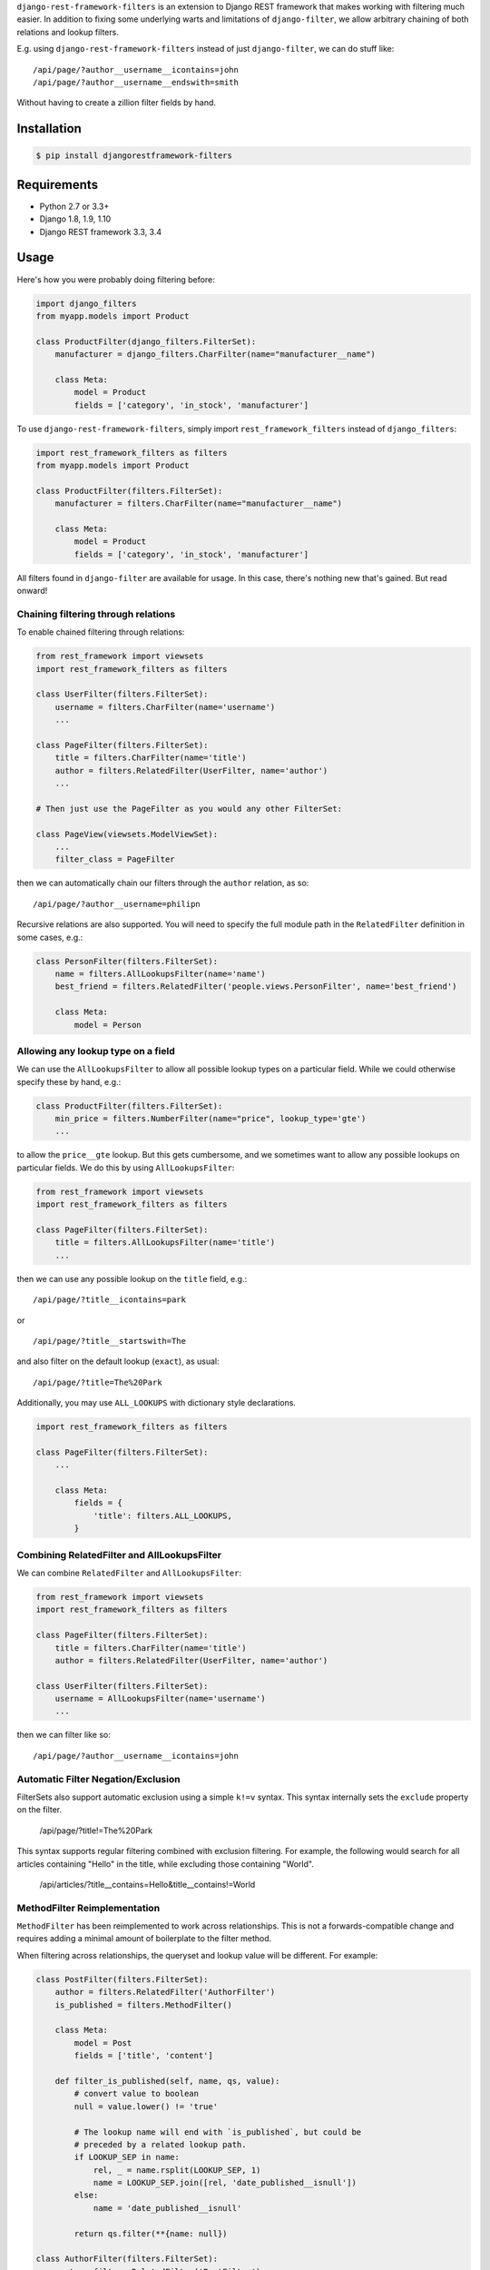 ``django-rest-framework-filters`` is an extension to Django REST framework that makes working with filtering much easier.  In addition to fixing some underlying warts and limitations of ``django-filter``, we allow arbitrary chaining of both relations and lookup filters.

E.g. using ``django-rest-framework-filters`` instead of just ``django-filter``, we can do stuff like::

    /api/page/?author__username__icontains=john
    /api/page/?author__username__endswith=smith

Without having to create a zillion filter fields by hand.

.. image:: https://secure.travis-ci.org/philipn/django-rest-framework-filters.png?branch=master
   :target: http://travis-ci.org/philipn/django-rest-framework-filters

Installation
------------

.. code-block:: bash

    $ pip install djangorestframework-filters

Requirements
------------

* Python 2.7 or 3.3+
* Django 1.8, 1.9, 1.10
* Django REST framework 3.3, 3.4

Usage
-----

Here's how you were probably doing filtering before:

.. code-block:: python

    import django_filters
    from myapp.models import Product

    class ProductFilter(django_filters.FilterSet):
        manufacturer = django_filters.CharFilter(name="manufacturer__name")

        class Meta:
            model = Product
            fields = ['category', 'in_stock', 'manufacturer']


To use ``django-rest-framework-filters``, simply import ``rest_framework_filters`` instead of
``django_filters``:

.. code-block:: python

    import rest_framework_filters as filters
    from myapp.models import Product

    class ProductFilter(filters.FilterSet):
        manufacturer = filters.CharFilter(name="manufacturer__name")

        class Meta:
            model = Product
            fields = ['category', 'in_stock', 'manufacturer']

All filters found in ``django-filter`` are available for usage.  In this case, there's nothing new
that's gained.  But read onward!


Chaining filtering through relations
~~~~~~~~~~~~~~~~~~~~~~~~~~~~~~~~~~~~

To enable chained filtering through relations:

.. code-block:: python

    from rest_framework import viewsets
    import rest_framework_filters as filters

    class UserFilter(filters.FilterSet):
        username = filters.CharFilter(name='username')
        ...

    class PageFilter(filters.FilterSet):
        title = filters.CharFilter(name='title')
        author = filters.RelatedFilter(UserFilter, name='author')
        ...

    # Then just use the PageFilter as you would any other FilterSet:

    class PageView(viewsets.ModelViewSet):
        ...
        filter_class = PageFilter

then we can automatically chain our filters through the ``author`` relation, as so::

    /api/page/?author__username=philipn

Recursive relations are also supported.  You will need to specify the full module
path in the ``RelatedFilter`` definition in some cases, e.g.:

.. code-block:: python

    class PersonFilter(filters.FilterSet):
        name = filters.AllLookupsFilter(name='name')
        best_friend = filters.RelatedFilter('people.views.PersonFilter', name='best_friend')

        class Meta:
            model = Person


Allowing any lookup type on a field
~~~~~~~~~~~~~~~~~~~~~~~~~~~~~~~~~~~

We can use the ``AllLookupsFilter`` to allow all possible lookup types on a particular
field.  While we could otherwise specify these by hand, e.g.:

.. code-block:: python

    class ProductFilter(filters.FilterSet):
        min_price = filters.NumberFilter(name="price", lookup_type='gte')
        ...

to allow the ``price__gte`` lookup.  But this gets cumbersome, and we sometimes want to
allow any possible lookups on particular fields.  We do this by using ``AllLookupsFilter``:

.. code-block:: python

    from rest_framework import viewsets
    import rest_framework_filters as filters

    class PageFilter(filters.FilterSet):
        title = filters.AllLookupsFilter(name='title')
        ...

then we can use any possible lookup on the ``title`` field, e.g.::

    /api/page/?title__icontains=park

or ::

    /api/page/?title__startswith=The

and also filter on the default lookup (``exact``), as usual::

    /api/page/?title=The%20Park

Additionally, you may use ``ALL_LOOKUPS`` with dictionary style declarations.

.. code-block:: python

    import rest_framework_filters as filters

    class PageFilter(filters.FilterSet):
        ...

        class Meta:
            fields = {
                'title': filters.ALL_LOOKUPS,
            }


Combining RelatedFilter and AllLookupsFilter
~~~~~~~~~~~~~~~~~~~~~~~~~~~~~~~~~~~~~~~~~~~~

We can combine ``RelatedFilter`` and ``AllLookupsFilter``:

.. code-block:: python

    from rest_framework import viewsets
    import rest_framework_filters as filters

    class PageFilter(filters.FilterSet):
        title = filters.CharFilter(name='title')
        author = filters.RelatedFilter(UserFilter, name='author')

    class UserFilter(filters.FilterSet):
        username = AllLookupsFilter(name='username')
        ...

then we can filter like so::

    /api/page/?author__username__icontains=john

Automatic Filter Negation/Exclusion
~~~~~~~~~~~~~~~~~~~~~~~~~~~~~~~~~~~

FilterSets also support automatic exclusion using a simple ``k!=v`` syntax. This syntax
internally sets the ``exclude`` property on the filter.

    /api/page/?title!=The%20Park

This syntax supports regular filtering combined with exclusion filtering. For example,
the following would search for all articles containing "Hello" in the title, while
excluding those containing "World".

    /api/articles/?title__contains=Hello&title__contains!=World

MethodFilter Reimplementation
~~~~~~~~~~~~~~~~~~~~~~~~~~~~~

``MethodFilter`` has been reimplemented to work across relationships. This is not a
forwards-compatible change and requires adding a minimal amount of boilerplate to the
filter method.

When filtering across relationships, the queryset and lookup value will be different.
For example:

.. code-block:: python

    class PostFilter(filters.FilterSet):
        author = filters.RelatedFilter('AuthorFilter')
        is_published = filters.MethodFilter()

        class Meta:
            model = Post
            fields = ['title', 'content']

        def filter_is_published(self, name, qs, value):
            # convert value to boolean
            null = value.lower() != 'true'

            # The lookup name will end with `is_published`, but could be
            # preceded by a related lookup path.
            if LOOKUP_SEP in name:
                rel, _ = name.rsplit(LOOKUP_SEP, 1)
                name = LOOKUP_SEP.join([rel, 'date_published__isnull'])
            else:
                name = 'date_published__isnull'

            return qs.filter(**{name: null})

    class AuthorFilter(filters.FilterSet):
        posts = filters.RelatedFilter('PostFilter')

        class Meta:
            model = Author
            fields = ['name']

And given these API calls:

.. code-block:: http

    /api/posts/?is_published=true

    /api/authors/?posts__is_published=true


In the first API call, the filter method receives a queryset of posts. In the second,
it receives a queryset of users. The filter method in the example modifies the lookup
name to work across the relationship, allowing you to find published posts, or authors
who have published posts.


DjangoFilterBackend
~~~~~~~~~~~~~~~~~~~

We implement our own subclass of ``DjangoFilterBackend``, which you should probably use instead
of the default ``DjangoFilterBackend``.  Our ``DjangoFilterBackend`` caches repeated filter set
generation — a particularly important optimization when using ``RelatedFilter`` and ``AllLookupsFilter``.

To use our ``FilterBackend``, in your `settings.py``, simply use:

.. code-block:: python

    REST_FRAMEWORK = {
        ...
        'DEFAULT_FILTER_BACKENDS': (
            'rest_framework_filters.backends.DjangoFilterBackend', ...
        ),

instead of the default ``rest_framework.filters.DjangoFilterBackend``.

What warts are fixed?
~~~~~~~~~~~~~~~~~~~~~

Even if you're not using ``RelatedFilter`` or ``AllLookupsFilter``, you will probably want
to use ``django-rest-framework-filters``.  For instance, if you simply use ``django-filter``
it is very difficult to filter on a ``DateTimeFilter`` in the date format emitted by
the default serializer (ISO 8601), which makes working with your API difficult.

Can I mix and match `django-filter` and `django-rest-framework-filters`?
~~~~~~~~~~~~~~~~~~~~~~~~~~~~~~~~~~~~~~~~~~~~~~~~~~~~~~~~~~~~~~~~~~~~~~~~

Yes you can.  `django-rest-framework-filters` extends `django-filter`, and you can mix and match them as you please.  For a given class, you should use only one of ``django-filter`` or
``django-rest-framework-filters``, but you can use ``RelatedFilter`` to
link to a filter relation defined elsewhere that uses vanilla ``django-filter``.

Caveats
~~~~~~~

djangorestframework-filters is not compatible with the filterset's `order_by`
meta option. Use `rest_framework.filters.OrderingFilter` instead if you need
to support ordering.


License
-------
Copyright (c) 2013-2015 Philip Neustrom <philipn@gmail.com>,
2016 Ryan P Kilby <rpkilby@ncsu.edu>

Permission is hereby granted, free of charge, to any person obtaining a copy
of this software and associated documentation files (the "Software"), to deal
in the Software without restriction, including without limitation the rights
to use, copy, modify, merge, publish, distribute, sublicense, and/or sell
copies of the Software, and to permit persons to whom the Software is
furnished to do so, subject to the following conditions:

The above copyright notice and this permission notice shall be included in
all copies or substantial portions of the Software.

THE SOFTWARE IS PROVIDED "AS IS", WITHOUT WARRANTY OF ANY KIND, EXPRESS OR
IMPLIED, INCLUDING BUT NOT LIMITED TO THE WARRANTIES OF MERCHANTABILITY,
FITNESS FOR A PARTICULAR PURPOSE AND NONINFRINGEMENT. IN NO EVENT SHALL THE
AUTHORS OR COPYRIGHT HOLDERS BE LIABLE FOR ANY CLAIM, DAMAGES OR OTHER
LIABILITY, WHETHER IN AN ACTION OF CONTRACT, TORT OR OTHERWISE, ARISING FROM,
OUT OF OR IN CONNECTION WITH THE SOFTWARE OR THE USE OR OTHER DEALINGS IN
THE SOFTWARE.
